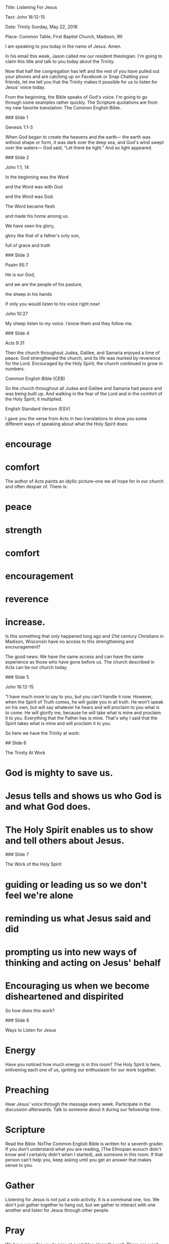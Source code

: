 Title: Listening For Jesus

Text: John 16:12-15

Date: Trinity Sunday, May 22, 2016

Place: Common Table, First Baptist Church, Madison, WI

I am speaking to you today in the name of Jesus. Amen.

In his email this week, Jason called me our resident theologian. I'm
going to claim this title and talk to you today about the Trinity.

Now that half the congregation has left and the rest of you have pulled
out your phones and are catching up on Facebook or Snap Chatting your
friends, let me tell you that the Trinity makes it possible for us to
listen for Jesus' voice today.

From the beginning, the Bible speaks of God's voice. I'm going to go
through some examples rather quickly. The Scripture quotations are from
my new favorite translation: The Common English Bible.

### Slide 1

Genesis 1:1-3

When God began to create the heavens and the earth--- the earth was
without shape or form, it was dark over the deep sea, and God's wind
swept over the waters--- God said, “Let there be light.” And so light
appeared.

### Slide 2

John 1:1, 14

In the beginning was the Word

and the Word was with God

and the Word was God.

The Word became flesh

and made his home among us.

We have seen his glory,

glory like that of a father's only son,

full of grace and truth

### Slide 3

Psalm 95:7

He is our God,

and we are the people of his pasture,

the sheep in his hands

If only you would listen to his voice right now!

John 10:27

My sheep listen to my voice. I know them and they follow me.

### Slide 4

Acts 9:31

Then the church throughout Judea, Galilee, and Samaria enjoyed a time of
peace. God strengthened the church, and its life was marked by reverence
for the Lord. Encouraged by the Holy Spirit, the church continued to
grow in numbers.

Common English Bible (CEB)

So the church throughout all Judea and Galilee and Samaria had peace and
was being built up. And walking in the fear of the Lord and in the
comfort of the Holy Spirit, it multiplied.

English Standard Version (ESV)

I gave you the verse from Acts in two translations to show you some
different ways of speaking about what the Holy Spirit does:

* encourage

* comfort

The author of Acts paints an idyllic picture--one we all hope for in our
church and often despair of. There is:

* peace

* strength

* comfort

* encouragement

* reverence

* increase.

Is this something that only happened long ago and 21st century
Christians in Madison, Wisconsin have no access to this strengthening
and encouragement?

The good news: We have the same access and can have the same experience
as those who have gone before us. The church described in Acts can be
our church today.

### Slide 5

John 16:12-15

“I have much more to say to you, but you can't handle it now. However,
when the Spirit of Truth comes, he will guide you in all truth. He won't
speak on his own, but will say whatever he hears and will proclaim to
you what is to come. He will glorify me, because he will take what is
mine and proclaim it to you. Everything that the Father has is mine.
That's why I said that the Spirit takes what is mine and will proclaim
it to you.

So here we have the Trinity at work:

## Slide 6

The Trinity At Work

* God is mighty to save us.

* Jesus tells and shows us who God is and what God does.

* The Holy Spirit enables us to show and tell others about Jesus.

### Slide 7

The Work of the Holy Spirit

* guiding or leading us so we don't feel we're alone

* reminding us what Jesus said and did

* prompting us into new ways of thinking and acting on Jesus' behalf

* Encouraging us when we become disheartened and dispirited

So how does this work?

### Slide 8

Ways to Listen for Jesus

* Energy

Have you noticed how much energy is in this room? The Holy Spirit is
here, enlivening each one of us, igniting our enthusiasm for our work
together.

* Preaching

Hear Jesus' voice through the message every week. Participate in the
discussion afterwards. Talk to someone about it during our fellowship
time.

* Scripture

Read the Bible. NoThe Common English Bible is written for a seventh
grader. If you don't understand what you are reading, (The Ethiopian
eunuch didn't know and I certainly didn't when I started), ask someone
in this room. If that person can't help you, keep asking until you get
an answer that makes sense to you.

* Gather

Listening for Jesus is not just a solo activity. It is a communal one,
too. We don't just gather together to hang out, but we gather to
interact with one another and listen for Jesus through other people.

* Pray

We have ways for you to pray at our tables along the wall. There are
word prayers all over the internet if you can't find the words yourself.
Ask someone to pray with you during our prayer time, afterwards or as an
ongoing prayer partner.

* Sing

Learn the songs we sing here by heart. I'm sure you can find them on
YouTube or your favorite streaming music service.

## Your Turn

That's what I've got. Now it's time for you to speak.
